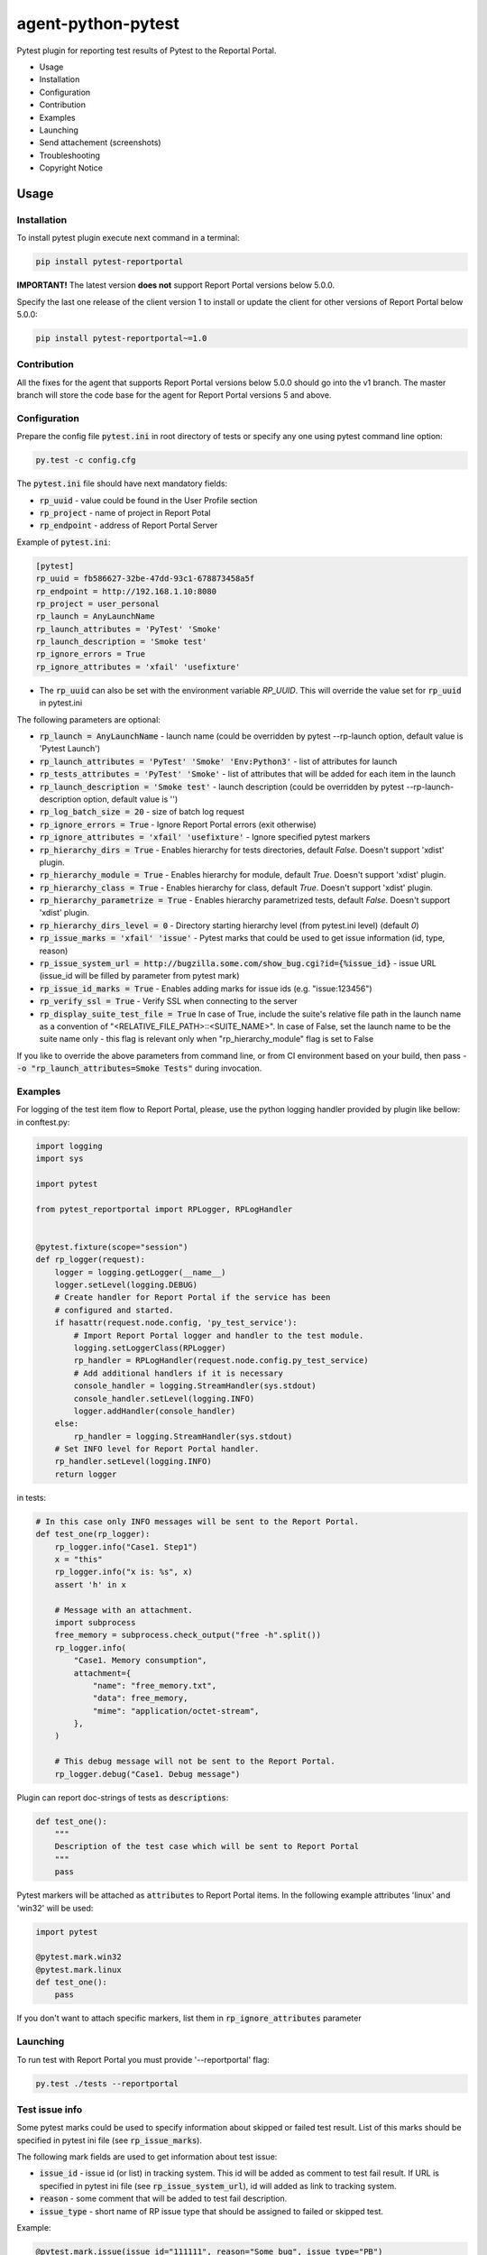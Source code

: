===================
agent-python-pytest
===================

Pytest plugin for reporting test results of Pytest to the Reportal Portal.

* Usage
* Installation
* Configuration
* Contribution
* Examples
* Launching
* Send attachement (screenshots)
* Troubleshooting
* Copyright Notice

Usage
-----

Installation
~~~~~~~~~~~~

To install pytest plugin execute next command in a terminal:

.. code-block:: bash

    pip install pytest-reportportal

**IMPORTANT!**
The latest version **does not** support Report Portal versions below 5.0.0.

Specify the last one release of the client version 1 to install or update the client for other versions of Report Portal below 5.0.0:

.. code-block:: bash

    pip install pytest-reportportal~=1.0


Contribution
~~~~~~~~~~~~~

All the fixes for the agent that supports Report Portal versions below 5.0.0 should go into the v1 branch.
The master branch will store the code base for the agent for Report Portal versions 5 and above.


Configuration
~~~~~~~~~~~~~

Prepare the config file :code:`pytest.ini` in root directory of tests or specify
any one using pytest command line option:

.. code-block:: bash

    py.test -c config.cfg


The :code:`pytest.ini` file should have next mandatory fields:

- :code:`rp_uuid` - value could be found in the User Profile section
- :code:`rp_project` - name of project in Report Potal
- :code:`rp_endpoint` - address of Report Portal Server

Example of :code:`pytest.ini`:

.. code-block:: text

    [pytest]
    rp_uuid = fb586627-32be-47dd-93c1-678873458a5f
    rp_endpoint = http://192.168.1.10:8080
    rp_project = user_personal
    rp_launch = AnyLaunchName
    rp_launch_attributes = 'PyTest' 'Smoke'
    rp_launch_description = 'Smoke test'
    rp_ignore_errors = True
    rp_ignore_attributes = 'xfail' 'usefixture'

- The :code:`rp_uuid` can also be set with the environment variable `RP_UUID`. This will override the value set for :code:`rp_uuid` in pytest.ini

The following parameters are optional:

- :code:`rp_launch = AnyLaunchName` - launch name (could be overridden
  by pytest --rp-launch option, default value is 'Pytest Launch')
- :code:`rp_launch_attributes = 'PyTest' 'Smoke' 'Env:Python3'` - list of attributes for launch
- :code:`rp_tests_attributes = 'PyTest' 'Smoke'` - list of attributes that will be added for each item in the launch
- :code:`rp_launch_description = 'Smoke test'` - launch description (could be overridden
  by pytest --rp-launch-description option, default value is '')

- :code:`rp_log_batch_size = 20` - size of batch log request
- :code:`rp_ignore_errors = True` - Ignore Report Portal errors (exit otherwise)
- :code:`rp_ignore_attributes = 'xfail' 'usefixture'` - Ignore specified pytest markers
- :code:`rp_hierarchy_dirs = True` - Enables hierarchy for tests directories, default `False`. Doesn't support 'xdist' plugin.
- :code:`rp_hierarchy_module = True` - Enables hierarchy for module, default `True`. Doesn't support 'xdist' plugin.
- :code:`rp_hierarchy_class = True` - Enables hierarchy for class, default `True`. Doesn't support 'xdist' plugin.
- :code:`rp_hierarchy_parametrize = True` - Enables hierarchy parametrized tests, default `False`. Doesn't support 'xdist' plugin.
- :code:`rp_hierarchy_dirs_level = 0` - Directory starting hierarchy level (from pytest.ini level) (default `0`)
- :code:`rp_issue_marks = 'xfail' 'issue'` - Pytest marks that could be used to get issue information (id, type, reason)
- :code:`rp_issue_system_url = http://bugzilla.some.com/show_bug.cgi?id={%issue_id}` - issue URL (issue_id will be filled by parameter from pytest mark)
- :code:`rp_issue_id_marks = True` - Enables adding marks for issue ids (e.g. "issue:123456")
- :code:`rp_verify_ssl = True` - Verify SSL when connecting to the server
- :code:`rp_display_suite_test_file = True` In case of True, include the suite's relative file path in the launch name as a convention of "<RELATIVE_FILE_PATH>::<SUITE_NAME>". In case of False, set the launch name to be the suite name only - this flag is relevant only when "rp_hierarchy_module" flag is set to False


If you like to override the above parameters from command line, or from CI environment based on your build, then pass
- :code:`-o "rp_launch_attributes=Smoke Tests"` during invocation.

Examples
~~~~~~~~

For logging of the test item flow to Report Portal, please, use the python
logging handler provided by plugin like bellow:
in conftest.py:

.. code-block:: python

    import logging
    import sys

    import pytest

    from pytest_reportportal import RPLogger, RPLogHandler


    @pytest.fixture(scope="session")
    def rp_logger(request):
        logger = logging.getLogger(__name__)
        logger.setLevel(logging.DEBUG)
        # Create handler for Report Portal if the service has been
        # configured and started.
        if hasattr(request.node.config, 'py_test_service'):
            # Import Report Portal logger and handler to the test module.
            logging.setLoggerClass(RPLogger)
            rp_handler = RPLogHandler(request.node.config.py_test_service)
            # Add additional handlers if it is necessary
            console_handler = logging.StreamHandler(sys.stdout)
            console_handler.setLevel(logging.INFO)
            logger.addHandler(console_handler)
        else:
            rp_handler = logging.StreamHandler(sys.stdout)
        # Set INFO level for Report Portal handler.
        rp_handler.setLevel(logging.INFO)
        return logger

in tests:

.. code-block:: python

    # In this case only INFO messages will be sent to the Report Portal.
    def test_one(rp_logger):
        rp_logger.info("Case1. Step1")
        x = "this"
        rp_logger.info("x is: %s", x)
        assert 'h' in x

        # Message with an attachment.
        import subprocess
        free_memory = subprocess.check_output("free -h".split())
        rp_logger.info(
            "Case1. Memory consumption",
            attachment={
                "name": "free_memory.txt",
                "data": free_memory,
                "mime": "application/octet-stream",
            },
        )

        # This debug message will not be sent to the Report Portal.
        rp_logger.debug("Case1. Debug message")

Plugin can report doc-strings of tests as :code:`descriptions`:

.. code-block:: python

    def test_one():
        """
        Description of the test case which will be sent to Report Portal
        """
        pass

Pytest markers will be attached as :code:`attributes` to Report Portal items.
In the following example attributes 'linux' and 'win32' will be used:

.. code-block:: python

    import pytest

    @pytest.mark.win32
    @pytest.mark.linux
    def test_one():
        pass

If you don't want to attach specific markers, list them in :code:`rp_ignore_attributes` parameter


Launching
~~~~~~~~~

To run test with Report Portal you must provide '--reportportal' flag:

.. code-block:: bash

    py.test ./tests --reportportal


Test issue info
~~~~~~~~~

Some pytest marks could be used to specify information about skipped or failed test result.
List of this marks should be specified in pytest ini file (see :code:`rp_issue_marks`).

The following mark fields are used to get information about test issue:

- :code:`issue_id` - issue id (or list) in tracking system. This id will be added as comment to test fail result. If URL is specified in pytest ini file (see :code:`rp_issue_system_url`), id will added as link to tracking system.
- :code:`reason` - some comment that will be added to test fail description.
- :code:`issue_type` - short name of RP issue type that should be assigned to failed or skipped test.

Example:

.. code-block:: python

    @pytest.mark.issue(issue_id="111111", reason="Some bug", issue_type="PB")
    def test():
        assert False


Send attachement (screenshots)
----------------

https://github.com/reportportal/client-Python#send-attachement-screenshots



Troubleshooting
~~~~~~~~~

In case you have connectivity issues (or similar problems) with Report Portal,
it's possible to ignore exceptions raised by :code:`pytest_reportportal` plugin.
For this, please, add following option to :code:`pytest.ini` configuration file.

.. code-block:: text

    [pytest]
    ...
    rp_ignore_errors = True

With option above all exceptions raised by Report Portal will be printed out to
`stderr` without causing test failures.

If you would like to temporary disable integrations with Report Portal just
deactivate :code:`pytest_reportportal` plugin with command like:

.. code-block:: bash

    py.test -p no:pytest_reportportal ./tests



Copyright Notice
----------------
..  Copyright Notice:  https://github.com/reportportal/agent-python-pytest#copyright-notice

Licensed under the `Apache 2.0`_ license (see the LICENSE file).

.. _Apache 2.0:  https://www.apache.org/licenses/LICENSE-2.0

